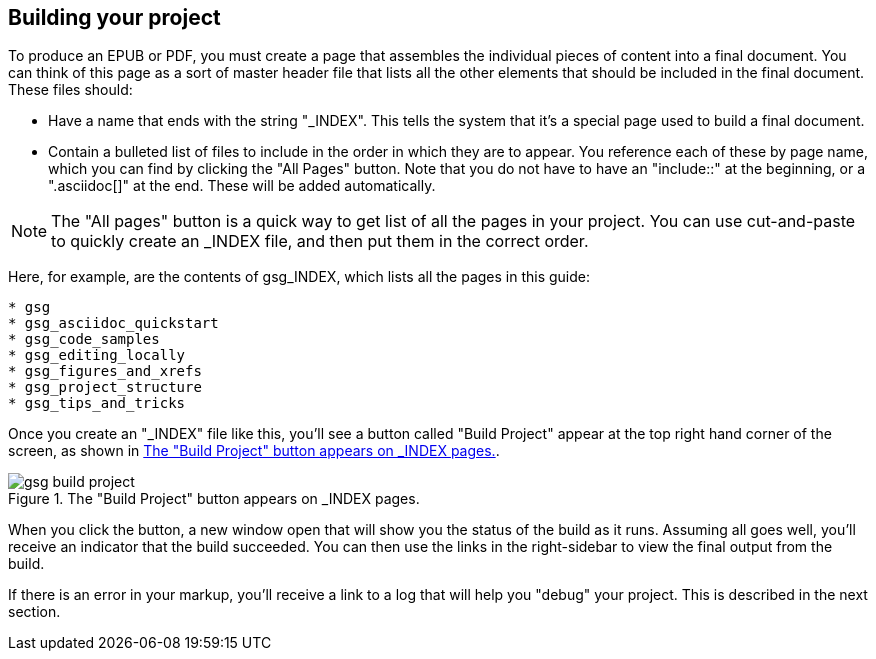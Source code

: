 == Building your project

To produce an EPUB or PDF, you must create a page that assembles the individual pieces of content into a final document.  You can think of this page as a sort of master header file that lists all the other elements that should be included in the final document.   These files should:

* Have a name that ends with the string "_INDEX".  This tells the system that it's a special page used to build a final document.
* Contain a bulleted list of files to include in the order in which they are to appear.  You reference each of these by page name, which you can find by clicking the "All Pages" button.  Note that you do not have to have an "include::" at the beginning, or a ".asciidoc[]" at the end.  These will be added automatically.

[NOTE]
====
The "All pages" button is a quick way to get list of all the pages in your project.  You can use cut-and-paste to quickly create an _INDEX file, and then put them in the correct order.  
====

Here, for example, are the contents of gsg_INDEX, which lists all the pages in this guide:

----
* gsg
* gsg_asciidoc_quickstart
* gsg_code_samples
* gsg_editing_locally
* gsg_figures_and_xrefs
* gsg_project_structure
* gsg_tips_and_tricks
----

Once you create an "_INDEX" file like this, you'll see a button called "Build Project" appear at the top right hand corner of the screen, as shown in <<build_project>>.

[[build_project]]
.The "Build Project" button appears on _INDEX pages.

image::attachments/gsg_build_project.png[scaledwidth="90%"]

When you click the button, a new window open that will show you the status of the build as it runs.  Assuming all goes well, you'll receive an indicator that the build succeeded.  You can then use the links in the right-sidebar to view the final output from the build.  

If there is an error in your markup, you'll receive a link to a log that will help you "debug" your project.  This is described in the next section.